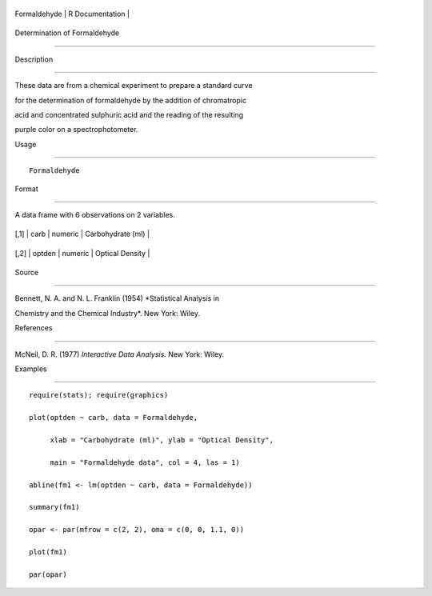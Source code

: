 +----------------+-------------------+
| Formaldehyde   | R Documentation   |
+----------------+-------------------+

Determination of Formaldehyde
-----------------------------

Description
~~~~~~~~~~~

These data are from a chemical experiment to prepare a standard curve
for the determination of formaldehyde by the addition of chromatropic
acid and concentrated sulphuric acid and the reading of the resulting
purple color on a spectrophotometer.

Usage
~~~~~

::

    Formaldehyde

Format
~~~~~~

A data frame with 6 observations on 2 variables.

+--------+----------+-----------+---------------------+
| [,1]   | carb     | numeric   | Carbohydrate (ml)   |
+--------+----------+-----------+---------------------+
| [,2]   | optden   | numeric   | Optical Density     |
+--------+----------+-----------+---------------------+

Source
~~~~~~

Bennett, N. A. and N. L. Franklin (1954) *Statistical Analysis in
Chemistry and the Chemical Industry*. New York: Wiley.

References
~~~~~~~~~~

McNeil, D. R. (1977) *Interactive Data Analysis.* New York: Wiley.

Examples
~~~~~~~~

::

    require(stats); require(graphics)
    plot(optden ~ carb, data = Formaldehyde,
         xlab = "Carbohydrate (ml)", ylab = "Optical Density",
         main = "Formaldehyde data", col = 4, las = 1)
    abline(fm1 <- lm(optden ~ carb, data = Formaldehyde))
    summary(fm1)
    opar <- par(mfrow = c(2, 2), oma = c(0, 0, 1.1, 0))
    plot(fm1)
    par(opar)
